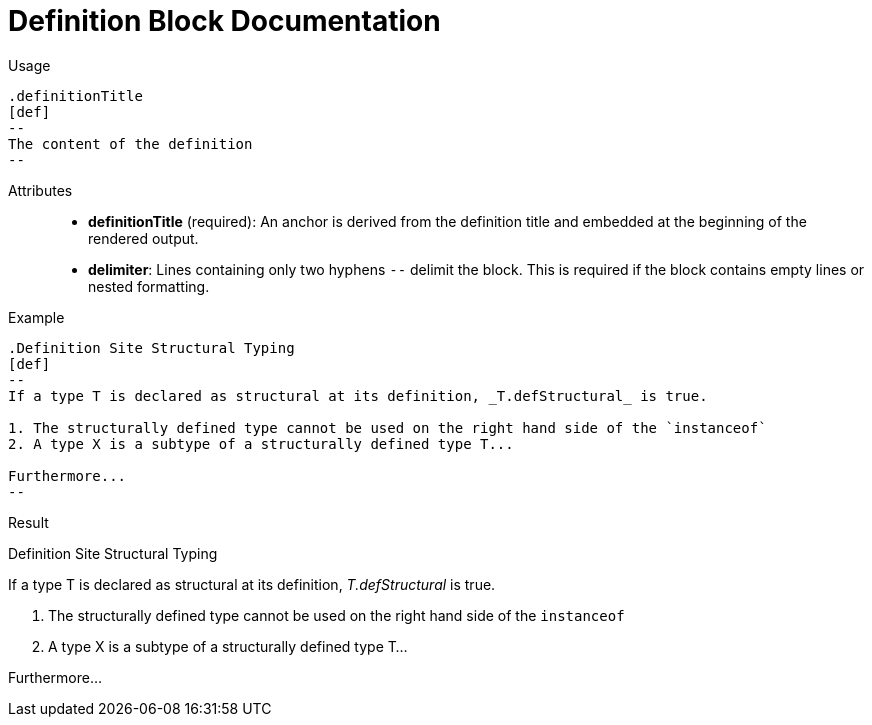 = Definition Block Documentation

Usage::
[source,asciidoc]
----
.definitionTitle
[def]
--
The content of the definition
--
----

Attributes::
* *definitionTitle* (required): An anchor is derived from the definition title and embedded at the beginning of the rendered output.
* *delimiter*: Lines containing only two hyphens `--` delimit the block. This is required if the block contains empty lines or nested formatting.

Example::

[source,asciidoc]
-----
.Definition Site Structural Typing
[def]
--
If a type T is declared as structural at its definition, _T.defStructural_ is true.

1. The structurally defined type cannot be used on the right hand side of the `instanceof`
2. A type X is a subtype of a structurally defined type T...

Furthermore...
--
-----

Result::


// tag::def.block.example[]

ifdef::env-github[]

=== Definition Site Structural Typing

If a type T is declared as structural at its definition, _T.defStructural_ is true.

Constraints (Definition Site Structural Typing):

1. The structurally defined type cannot be used on the right-hand side of the `instanceof`...
2. A type X is a subtype of a structurally defined type T...

Furthermore...
---
endif::[]

ifndef::env-github[]

.Definition Site Structural Typing
[def]
--
If a type T is declared as structural at its definition, _T.defStructural_ is true.

1. The structurally defined type cannot be used on the right hand side of the `instanceof`
2. A type X is a subtype of a structurally defined type T...

Furthermore...
--

endif::[]

// end::def.block.example[]
